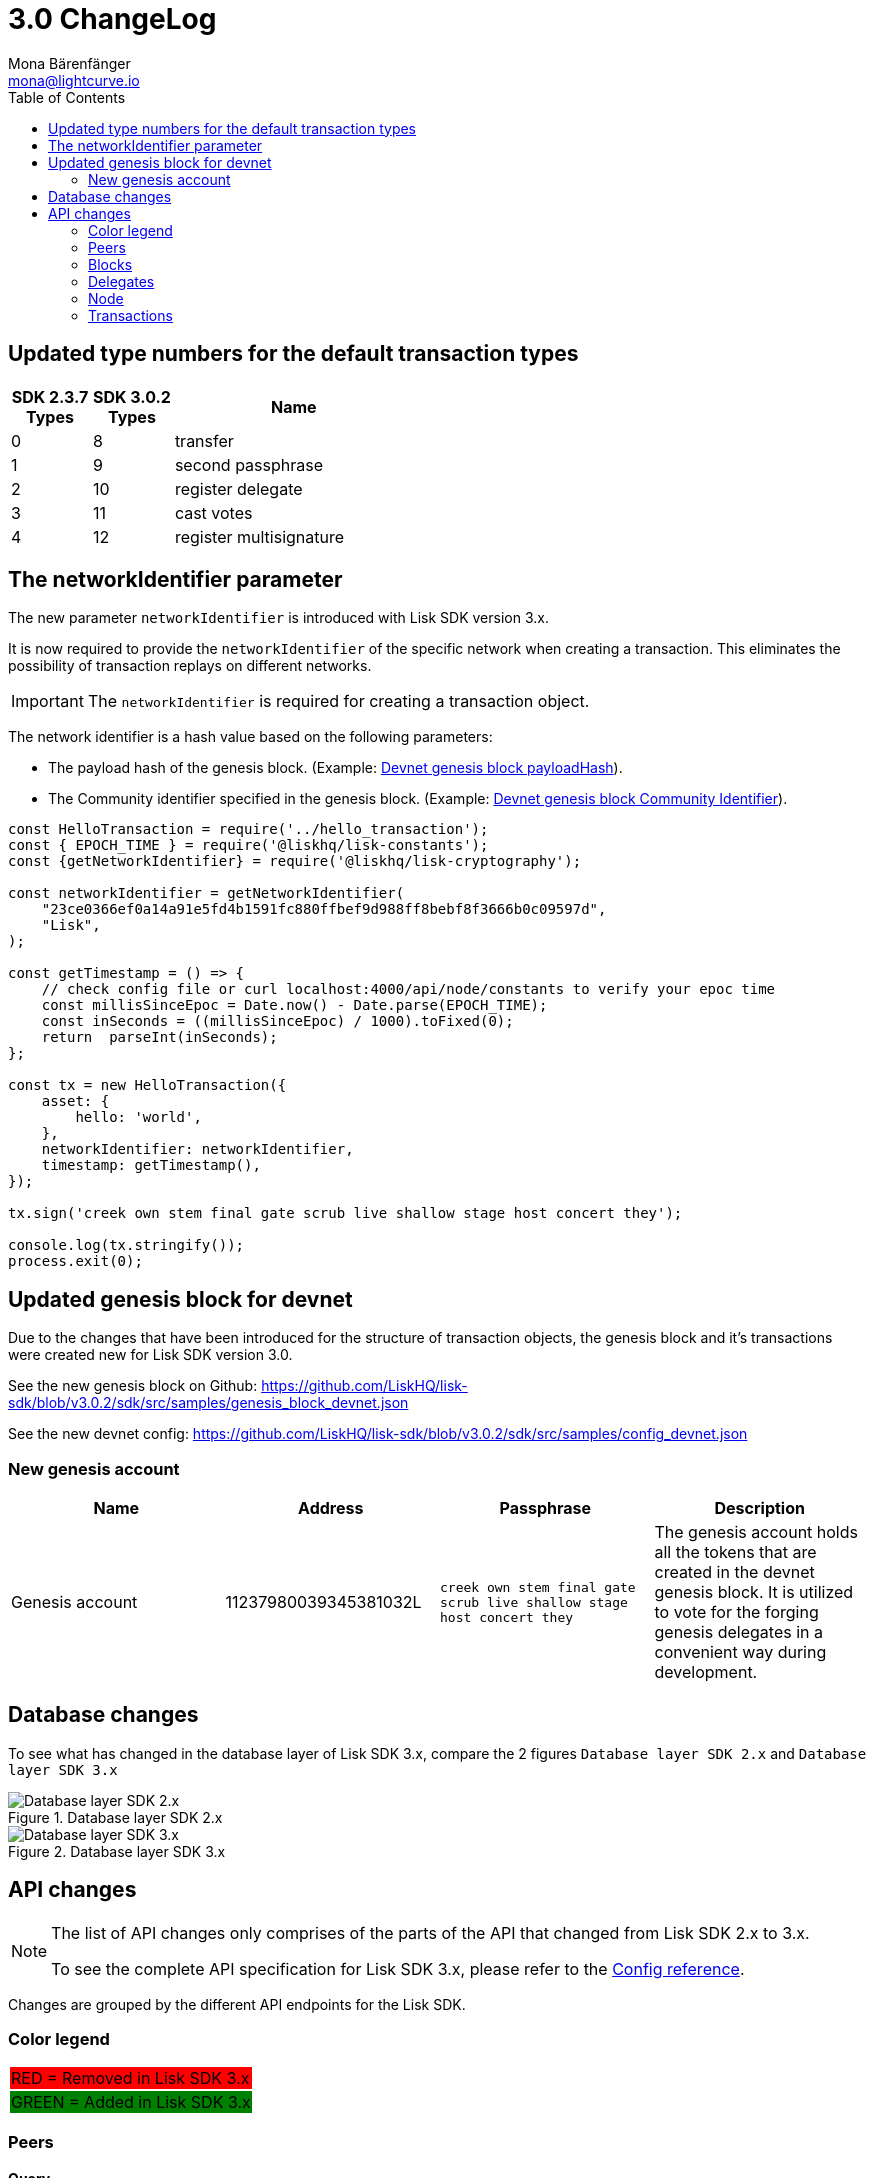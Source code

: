 = 3.0 ChangeLog
Mona Bärenfänger <mona@lightcurve.io>
:description: This section contains the devloper changelog information from the transaction types and updated genesis block for the devnet, to the database changes including the peers, delegates and nodes.
:toc:
:imagesdir: ../../assets/images
:v_sdk: v3.0.2

:url_github_devnet_genesis_payload: https://github.com/LiskHQ/lisk-sdk/blob/{v_sdk}/sdk/src/samples/genesis_block_devnet.json#L11
:url_github_devnet_genesis_comid: https://github.com/LiskHQ/lisk-sdk/blob/{v_sdk}/sdk/src/samples/genesis_block_devnet.json#L9

:url_config_reference: references/config.adoc

== Updated type numbers for the default transaction types

[cols="20,20,~",options="header",stripes="hover"]
|===
| SDK 2.3.7 +
Types
| SDK 3.0.2 +
Types
| Name

| 0
| 8
| transfer

| 1
| 9
| second passphrase

| 2
| 10
| register delegate

| 3
| 11
| cast votes

| 4
| 12
| register multisignature

|===

== The networkIdentifier parameter

The new parameter `networkIdentifier` is introduced with Lisk SDK version 3.x.

It is now required to provide the `networkIdentifier` of the specific network when creating a transaction.
This eliminates the possibility of transaction replays on different networks.

IMPORTANT: The `networkIdentifier` is required for creating a transaction object.

The network identifier is a hash value based on the following parameters:

* The payload hash of the genesis block. (Example: {url_github_devnet_genesis_payload}[Devnet genesis block payloadHash^]).
* The Community identifier specified in the genesis block. (Example: {url_github_devnet_genesis_comid}[Devnet genesis block Community Identifier^]).

[source,js]
----
const HelloTransaction = require('../hello_transaction');
const { EPOCH_TIME } = require('@liskhq/lisk-constants');
const {getNetworkIdentifier} = require('@liskhq/lisk-cryptography');

const networkIdentifier = getNetworkIdentifier(
    "23ce0366ef0a14a91e5fd4b1591fc880ffbef9d988ff8bebf8f3666b0c09597d",
    "Lisk",
);

const getTimestamp = () => {
    // check config file or curl localhost:4000/api/node/constants to verify your epoc time
    const millisSinceEpoc = Date.now() - Date.parse(EPOCH_TIME);
    const inSeconds = ((millisSinceEpoc) / 1000).toFixed(0);
    return  parseInt(inSeconds);
};

const tx = new HelloTransaction({
    asset: {
        hello: 'world',
    },
    networkIdentifier: networkIdentifier,
    timestamp: getTimestamp(),
});

tx.sign('creek own stem final gate scrub live shallow stage host concert they');

console.log(tx.stringify());
process.exit(0);
----

== Updated genesis block for devnet

Due to the changes that have been introduced for the structure of transaction objects, the genesis block and it's transactions were created new for Lisk SDK version 3.0.

See the new genesis block on Github: https://github.com/LiskHQ/lisk-sdk/blob/v3.0.2/sdk/src/samples/genesis_block_devnet.json

See the new devnet config: https://github.com/LiskHQ/lisk-sdk/blob/v3.0.2/sdk/src/samples/config_devnet.json

=== New genesis account

[cols=",,,",options="header"]
|===
| Name
| Address
| Passphrase
| Description

| Genesis account
| 11237980039345381032L
| `creek own stem final gate scrub live shallow stage host concert they`
| The genesis account holds all the tokens that are created in the devnet genesis block.
It is utilized to vote for the forging genesis delegates in a convenient way during development.

|===

== Database changes

To see what has changed in the database layer of Lisk SDK 3.x, compare the 2 figures `Database layer SDK 2.x`
 and `Database layer SDK 3.x`

.Database layer SDK 2.x
image::db-sdk-2.png[Database layer SDK 2.x]

.Database layer SDK 3.x
image::db-sdk-3.png[Database layer SDK 3.x]

== API changes

[NOTE]
====
The list of API changes only comprises of the parts of the API that changed from Lisk SDK 2.x to 3.x.

To see the complete API specification for Lisk SDK 3.x, please refer to the xref:{url_config_reference}[Config reference].
====

Changes are grouped by the different API endpoints for the Lisk SDK.

=== Color legend
[cols=""]
|===
|{set:cellbgcolor:red}RED = Removed in Lisk SDK 3.x
|{set:cellbgcolor:green}GREEN = Added in Lisk SDK 3.x
|===
{set:cellbgcolor!}

=== Peers

==== Query
....
GET /peers
....

===== Parameters

[options="header", cols=",,a,"]
|===

|Name|Description|Schema|Default

|{set:cellbgcolor:red}**broadhash** +
__optional__|Broadhash of the network|string (hex)|

|{set:cellbgcolor!}
**height** +
__optional__|Current height of the network|integer (int32)|
|**httpPort** +
__optional__|HTTP port of the node or delegate|integer (int32)|
|**ip** +
__optional__|IP of the node or delegate|string (ip)|
|**limit** +
__optional__|Limit applied to results|integer (int32)|`10`
|**offset** +
__optional__|Offset value for results|integer (int32)|`0`
|**os** +
__optional__|OS of the node|string|
|**protocolVersion** +
__optional__|Protocol version of the node|string (protocolVersion)|
|**sort** +
__optional__|Fields to sort results by|enum (height:asc, height:desc, version:asc, version:desc)|`"height:desc"`
|**state** +
__optional__|Current state of the network
|
[cols="",options="header"]
!===
! {set:cellbgcolor:green} enum
! connected
! disconnected
!===

[cols="",options="header"]
!===
! {set:cellbgcolor:red} integer
! minimum: 0
! maximum: 2
!===
|

|**version** +
__optional__|Lisk version of the node|string (version)|
|**wsPort** +
__optional__|Web socket port for the node or delegate|integer (int32)|
|===

[[peer]]
==== Peer object

[options="header", cols=",,a"]
|===
|Name|Description|Schema

|**height** +
__optional__|Network height on the peer node.
Represents the current number of blocks in the chain on the peer node. +
**Example** : `123`|integer
|{set:cellbgcolor:red}**broadhash** +
__optional__|Broadhash on the peer node.
Broadhash is established as an aggregated rolling hash of the past five blocks present in the database. +
**Example** : `258974416d58533227c6a3da1b6333f0541b06c65b41e45cf31926847a3db1ea`| string (hex)
|**nonce** +
__optional__|Unique Identifier for the peer. Random string. +
**Example** : `sYHEDBKcScaAAAYg`|string (minLenght: 1)

|{set:cellbgcolor!} **httpPort** +
__optional__|The port the peer node uses for HTTP requests, e.g. API calls. +
**Minimum value** : `1` +
**Maximum value** : `65535` +
**Example** : `8000`|integer (int32)
|**ip** +
__optional__|IPv4 address of the peer node. +
**Example** : `"127.0.0.1"`|string (ip)
|{set:cellbgcolor:green}
**networkId** +
__optional__|The network identifier as per LIP-0009 +
**Example** : `"11a254dc30db5eb1ce4001acde35fd5a14d62584f886d30df161e4e883220eb7"`|string
|{set:cellbgcolor!}
**os** +
__optional__|The Operating system, that the peer node runs on. +
**Example** : `"debian"`|string
|**protocolVersion** +
__optional__|The protocol version of Lisk Core that the peer node runs on. +
**Example** : `"1.0"`|string (protocolVersion)
|**state** +
__required__|The state of the Peer. +
**Example** : `"connected"`
|
[cols="",options="header"]
!===
! {set:cellbgcolor:green} enum
! connected
! disconnected
!===

[cols="",options="header"]
!===
! {set:cellbgcolor:red} integer
! minimum: 0
! maximum: 2
!===

|**version** +
__optional__|The version of Lisk Core that the peer node runs on. +
**Example** : `"v0.8.0"`|string (version)
|**wsPort** +
__required__|The port the peer node uses for websocket connections, e.g. P2P broadcasts. +
**Minimum value** : `1` +
**Maximum value** : `65535` +
**Example** : `8001`|integer (int32)
|===

=== Blocks

[[block-object]]
==== Block object

[options="header", cols=",,"]
|===
|Name|Description|Schema
|**blockSignature** +
__optional__|Derived from a SHA-256 hash of the block header,
that is signed by the private key of the delegate who forged the block. +
**Example** : `"a3733254aad600fa787d6223002278c3400be5e8ed4763ae27f9a151e07"`|string (signature)
|**confirmations** +
__optional__|Number of times that this Block has been confirmed by the network.
By forging a new block on a chain, all former blocks in the chain get confirmed by the forging delegate. +
**Example** : `200`|integer
|**generatorAddress** +
__optional__|Lisk address of the delegate who forged the block. +
**Example** : `"12668885769632475474L"`|string (address)
|**generatorPublicKey** +
__required__|Public key of the delegate who forged the block. +
**Example** : `"968ba2fa993ea9dc27ed740da0daf49eddd740db41b"`|string (publicKey)
|**height** +
__required__|Height of the network, when the block was forged.
The height of the networks represents the number of blocks,
that have been forged on the network since the Genesis block. +
**Minimum value** : `1` +
**Example** : `123`|integer
|**id** +
__required__|Unique identifier of the block.
Derived from the block signature. +
**Length** : `1 - 20` +
**Example** : `"6258354802676165798"`|string (id)
|{set:cellbgcolor:green} **maxHeightPreviouslyForged** +
__optional__|Largest height of any block previously forged by the generatorPublicKey as defined in the Lisk BFT Protocol.
See https://github.com/LiskHQ/lips/blob/master/proposals/lip-0014.md +
**Example** : `123`|integer
|**maxHeightPrevoted** +
__optional__|Largest height of an ancestor block with at least 68 prevotes as defined in the Lisk BFT Protocol.
See https://github.com/LiskHQ/lips/blob/master/proposals/lip-0014.md +
**Example** : `123`|integer
|{set:cellbgcolor!}
**numberOfTransactions** +
__required__|The number of transactions processed in the block. +
**Example** : `15`|integer
|**payloadHash** +
__optional__|Hash of the payload of the block.
The payload of a block is comprised of the transactions the block contains.
For each type of transaction exists a different maximum size for the payload. +
**Example** : `"4e4d91be041e09a2e54bb7dd38f1f2a02ee7432ec9f169ba63cd1f193a733dd2"`|string (hex)
|**payloadLength** +
__optional__|Bytesize of the payload hash. +
**Minimum value** : `0` +
**Example** : `117`|integer
|**previousBlockId** +
__optional__|The id of the previous block of the chain. +
**Example** : `"15918760246746894806"`|string (id)
|**reward** +
__required__|The Lisk reward for the delegate. +
**Example** : `"50000000"`|string
|**timestamp** +
__required__|Unix timestamp +
**Example** : `28227090`|integer
|**totalAmount** +
__required__|The total amount of Lisk transferred. +
**Example** : `"150000000"`|string
|**totalFee** +
__required__|The total amount of fees associated with the block. +
**Example** : `"15000000"`|string
|**totalForged** +
__required__|Total amount of LSK that have been forged in this Block.
Consists of fees and the reward. +
**Example** : `"65000000"`|string
|**version** +
__optional__|Versioning for future upgrades of the lisk protocol. +
**Minimum value** : `0` +
**Example** : `0`|integer
|===


=== Delegates

==== Query
....
GET /delegates
....

===== Parameters

[options="header", cols=",,,a,a"]
|===
|Type|Name|Description|Schema|Default
|**Query**|**address** +
__optional__|Address of an account|string (address)|
|**Query**|**limit** +
__optional__|Limit applied to results|integer (int32)|`10`
|**Query**|**offset** +
__optional__|Offset value for results|integer (int32)|`0`
|**Query**|**publicKey** +
__optional__|Public key to query|string (publicKey)|
|**Query**|**search** +
__optional__|Fuzzy delegate username to query|string|
|**Query**|**secondPublicKey** +
__optional__|Second public key to query|string (publicKey)|
|**Query**|**sort** +
__optional__
|Fields to sort results by
|

[cols="",options="header"]
!===
! enum
! username:asc
! username:desc
! productivity:asc
! productivity:desc
! missedBlocks:asc
! missedBlocks:desc
! producedBlocks:asc
! producedBlocks:desc
! {set:cellbgcolor:red} rank:asc
! rank:desc
! {set:cellbgcolor:green}
voteWeight:asc
! voteWeight:desc
!===

|
[cols=""]
!===
! {set:cellbgcolor:red} `"rank:asc"`
! {set:cellbgcolor:green} `"voteWeight:desc"`
!===
|

|**Query**|**username** +
__optional__|Delegate username to query|string (username)|
|===

[[delegate-object]]
==== Delegate

[options="header", cols=",,"]
|===
|Name|Description|Schema
|**approval** +
__optional__|Percentage of the voters weight, that the delegate owns in relation to the total supply of Lisk. +
**Example** : `14.22`|number
|**missedBlocks** +
__optional__|Total number of blocks the delegate has missed. +
**Example** : `427`|integer
|**producedBlocks** +
__optional__|Total number of blocks the delegate has forged. +
**Example** : `20131`|integer
|**productivity** +
__optional__|Productivity rate.
Percentage of successfully forged blocks (not missed) by the delegate. +
**Example** : `96.41`|number
|**rewards** +
__optional__|Total sum of block rewards that the delegate has forged. +
**Example** : `"510000000"`|string
|**username** +
__required__|The delegates' username.
A delegate chooses the username by registering a delegate on the Lisk network.
It is unique and cannot be changed later. +
**Example** : `"isabella"`|string (username)
|{set:cellbgcolor:green} **voteWeight** +
__required__|The voters weight of the delegate.
Represents the total amount of Lisk (in Beddows) that the delegates' voters own.
The voters weight decides which rank the delegate gets in relation to the other delegates and their voters weights. +
**Example** : `"1081560729258"`|string
|{set:cellbgcolor:red} **vote** +
__required__|The voters weight of the delegate.
Represents the total amount of Lisk (in Beddows) that the delegates' voters own.
The voters weight decides which rank the delegate gets in relation to the other delegates and their voters weights. +
**Example** : `"1081560729258"`|string
|**rank** +
__required__|The voters weight of the delegate.
Rank of the delegate.
The rank is defined by the voters weight/ approval of a delegates, in relation to all other delegates. +
**Example** : `70`|integerOrNull
|===
{set:cellbgcolor!}


[[delegatewithaccount]]
==== DelegateWithAccount

[options="header", cols=",,"]
|===
|Name|Description|Schema
|**account** +
__required__||<<_account,Account>>
|**approval** +
__optional__|Percentage of the voters weight, that the delegate owns in relation to the total supply of Lisk. +
**Example** : `14.22`|number
|**missedBlocks** +
__optional__|Total number of blocks the delegate has missed. +
**Example** : `427`|integer
|**producedBlocks** +
__optional__|Total number of blocks the delegate has forged. +
**Example** : `20131`|integer
|**productivity** +
__optional__|Productivity rate.
Percentage of successfully forged blocks (not missed) by the delegate. +
**Example** : `96.41`|number
|**rewards** +
__optional__|Total sum of block rewards that the delegate has forged. +
**Example** : `"510000000"`|string
|**username** +
__required__|The delegates' username.
A delegate chooses the username by registering a delegate on the Lisk network.
It is unique and cannot be changed later. +
**Example** : `"isabella"`|string (username)
|{set:cellbgcolor:green} **voteWeight** +
__required__|The voters weight of the delegate.
Represents the total amount of Lisk (in Beddows) that the delegates' voters own.
The voters weight decides which rank the delegate gets in relation to the other delegates and their voters weights. +
**Example** : `"1081560729258"`|string
|{set:cellbgcolor:red} **vote** +
__required__|The voters weight of the delegate.
Represents the total amount of Lisk (in Beddows) that the delegates' voters own.
The voters weight decides which rank the delegate gets in relation to the other delegates and their voters weights. +
**Example** : `"1081560729258"`|string
|**rank** +
__required__|The voters weight of the delegate.
Rank of the delegate.
The rank is defined by the voters weight/ approval of a delegates, in relation to all other delegates. +
**Example** : `70`|integerOrNull
|===
{set:cellbgcolor!}

=== Node

==== Query node/status/forging
....
GET /node/status/forging
....

===== Parameters

[options="header", cols=",,"]
|===
|Name|Description|Schema
|{set:cellbgcolor:green}**forging** +
__optional__|Forging status to filter|boolean

|{set:cellbgcolor!}

**publicKey** +
__optional__|Public key to query|string (publicKey)
|===

==== Query node/transactions/state
....
GET /node/transactions/{state}
....

===== Parameters

[options="header", cols=",,,,"]
|===
|Type|Name|Description|Schema|Default
|**Path**|**state** +
__required__|State of transactions to query|enum (pending, ready, received, validated, verified)|`"verified"`
|**Query**|**id** +
__optional__|Transaction id to query|string (id)|
|**Query**|**limit** +
__optional__|Limit applied to results|integer (int32)|`10`
|**Query**|**offset** +
__optional__|Offset value for results|integer (int32)|`0`
|**Query**|**recipientId** +
__optional__|Recipient's Lisk address|string (address)|
|{set:cellbgcolor:red}**Query**|**recipientPublicKey** +
__optional__|Recipient's public key|string (publicKey)|
|{set:cellbgcolor!}
**Query**|**senderId** +
__optional__|Sender's Lisk address|string (address)|
|**Query**|**senderPublicKey** +
__optional__|Sender's public key|string (publicKey)|
|**Query**|**sort** +
__optional__|Fields to sort results by|enum (amount:asc, amount:desc, fee:asc, fee:desc, type:asc, type:desc, timestamp:asc, timestamp:desc)|`"amount:desc"`
|**Query**|**type** +
__optional__|Transaction type (0-*)|integer|
|===

==== NodeConstants object

[options="header", cols=",,"]
|===
|Name|Description|Schema
|**build** +
__required__|The build number.
Consists of `v` + the date and time of the build of the node. +
**Example** : `"v09:54:35 12/04/2017"`|string
|**commit** +
__required__|The last commit that was added to the codebase. +
**Length** : `40` +
**Example** : `"7199d4b67c3575d5f99d1c29436a02977eeb01a7"`|string
|**epoch** +
__required__|Timestamp of first block on the network. +
**Example** : `"2016-05-24T17:00:00.000Z"`|string (date-time)
|**fees** +
__required__||<<_fees,Fees>>
|**milestone** +
__required__|The Reward, each forger will get for forging a block at the current slot.
After a certain amount of slots, the reward will be reduced. +
**Example** : `"500000000"`|string
|{set:cellbgcolor:red} **nethash** +
__required__|Describes the network.
The nethash describes e.g. the Mainnet or the Testnet, that the node is connecting to.|string
| **nonce** +
__required__|Unique identifier of the node. Random string. +
MinLenght: 16, MaxLength: 16, Example: `cJmXK66xxz644d67`|string
|{set:cellbgcolor:green} **networkId** +
__required__|Unique identifier for the network.
The networkId that the node is connecting to, see LIP-0009 for more details. +
**Example** : `"ed14889723f24ecc54871d058d98ce91ff2f973192075c0155ba2b7b70ad2511"`|string
|{set:cellbgcolor!}
**protocolVersion** +
__optional__|The Lisk Core protocol version, that the node is running on. +
**Example** : `"1.0"`|string (protocolVersion)
|**reward** +
__required__|The reward a delegate will get for forging a block.
Dependant on the slot height. +
**Example** : `"500000000"`|string
|**supply** +
__required__|Total supply of LSK in the network. +
**Example** : `"10575384500000000"`|string
|**version** +
__required__|The Lisk Core version, that the node is running on. +
**Example** : `"v0.8.0"`|string (version)
|===

[[nodestatus]]
==== NodeStatus object

[options="header", cols=",,"]
|===
|Name|Description|Schema
|{set:cellbgcolor:green}**chainMaxHeightFinalized** +
__required__|The largest height with precommits by at least 68 delegates.
See https://github.com/LiskHQ/lips/blob/master/proposals/lip-0014.md +
**Example** : `123`|integer
|{set:cellbgcolor:red}**broadhash** +
__required__|Broadhash is established as an aggregated rolling hash of the past five blocks present in the database.
Broadhash consensus serves a vital function for the Lisk network in order to prevent forks.
It ensures that a majority of available peers agree that it is acceptable to forge. +
minLength: 64, maxLength: 64 +
**Example** : `258974416d58533227c6a3da1b6333f0541b06c65b41e45cf31926847a3db1ea`|string
|**consensus** +
__required__|Percentage of the connected peers, that have the same broadhash as the querying node. +
minimum: 0, maximum: 100, **Example** : `95`|integer
|**loaded** +
__required__|True if the blockchain loaded. +
**Example** : `true`|boolean
|**networkHeight** +
__required__|Current block height of the network.
Represents the current number of blocks in the chain on the network. +
**Example** : `123`|integer
|**transactions** +
__required__|Transactions known to the node. |object
|{set:cellbgcolor!}
**currentTime** +
__required__|Current time of the node in miliseconds, (Unix timestamp). +
**Example** : `1533558858128`|integer
|**height** +
__required__|Current block height of the node.
Represents the current number of blocks in the chain on the node. +
**Minimum value** : `1` +
**Example** : `123`|integer
|**secondsSinceEpoch** +
__required__|Number of seconds that have elapsed since the Lisk epoch time, (Lisk timestamp). +
**Example** : `1533558858`|integer
|**syncing** +
__required__|True if the node syncing with other peers. +
**Example** : `false`|boolean
|===

=== Transactions

==== Query
....
GET /transactions
....

===== Parameters

[options="header", cols=",,,,"]
|===
|Type|Name|Description|Schema|Default
|**Query**|**blockId** +
__optional__|Block id to query|string (id)|
|**Query**|**data** +
__optional__|Fuzzy additional data field to query|string (additionalData)|
|**Query**|**fromTimestamp** +
__optional__|Starting unix timestamp|integer|
|**Query**|**height** +
__optional__|Current height of the network|integer (int32)|
|**Query**|**id** +
__optional__|Transaction id to query|string (id)|
|**Query**|**limit** +
__optional__|Limit applied to results|integer (int32)|`10`
|**Query**|**maxAmount** +
__optional__|Maximum transaction amount in Beddows|integer|
|**Query**|**minAmount** +
__optional__|Minimum transaction amount in Beddows|integer|
|**Query**|**offset** +
__optional__|Offset value for results|integer (int32)|`0`
|**Query**|**recipientId** +
__optional__|Recipient's Lisk address|string (address)|
|{set:cellbgcolor:red}**Query**|**recipientPublicKey** +
__optional__|Recipient's public key|string (publicKey)|
|{set:cellbgcolor!}
**Query**|**senderId** +
__optional__|Sender's Lisk address|string (address)|
|**Query**|**senderIdOrRecipientId** +
__optional__|Lisk address|string (address)|
|**Query**|**senderPublicKey** +
__optional__|Sender's public key|string (publicKey)|
|**Query**|**sort** +
__optional__|Fields to sort results by|enum (amount:asc, amount:desc, fee:asc, fee:desc, type:asc, type:desc, timestamp:asc, timestamp:desc)|`"amount:asc"`
|**Query**|**toTimestamp** +
__optional__|Ending unix timestamp|integer|
|**Query**|**type** +
__optional__|Transaction type (0-*)|integer|
|===

==== Transactionrequest

[options="header", cols=",,"]
|===
|Name|Description|Schema
|**asset** +
__required__|Displays additional transaction data.
For example, this can include the vote data or delegate username.|<<transactionrequest_asset,asset>>
|{set:cellbgcolor:red} **amount** +
__required__| Amount of Lisk to be transferred in this transaction.| string
|**fee** +
__required__|Transaction fee associated with this transaction.| string
|**recipientId** +
__required__|Lisk Address of the Recipients' account.| string (address)
|{set:cellbgcolor!}
**id** +
__required__|Unique identifier of the transaction.
Derived from the transaction signature. +
**Length** : `1 - 20` +
**Example** : `"222675625422353767"`|string (id)
|**senderPublicKey** +
__required__|The public key of the sender's account. +
**Example** : `"2ca9a7143fc721fdc540fef893b27e8d648d2288efa61e56264edf01a2c23079"`|string (publicKey)
|**signSignature** +
__optional__|Contains the second signature, if the transaction is sent from an account with second passphrase activated. +
**Example** : `"2821d93a742c4edf5fd960efad41a4def7bf0fd0f7c09869aed524f6f52bf9c974c205"`|string (signature)
|**signature** +
__required__|Derived from a SHA-256 hash of the transaction object,
that is signed by the private key of the account who created the transaction. +
**Example** : `"2821d93a742c4edf5fd960efad41a4def7bf0fd0f7c09869aed5254006591aa759784c205"`|string (signature)
|**signatures** +
__optional__|If the transaction is a multisignature transaction, all signatures of the members of the corresponding multisignature group will be listed here.| string (signature) array
|**timestamp** +
__required__|Time when the transaction was created.
Unix timestamp. +
**Example** : `28227090`|integer
|**type** +
__required__|Describes the transaction type. +
**Minimum value** : `0`|integer
|===

[[transactionrequest_asset]]
==== Transaction asset

[options="header", cols=",,"]
|===
|Name|Description|Schema
| {set:cellbgcolor:green} **amount** +
__optional__|Amount of Lisk to be transferred in this transaction. +
**Example** : `"150000000"`|string
|**recipientId** +
__optional__|Lisk address of the Recipients' account. +
**Example** : `"12668885769632475474L"`|string (address)
|===
{set:cellbgcolor!}

[[transaction-object]]
==== Transaction object

[options="header", cols=",a,"]
|===
|Name|Description|Schema
|**asset** +
__required__||object
|{set:cellbgcolor:red} **amount** +
__required__| Amount of Lisk to be transferred in this transaction.| string
|**recipientId** +
__required__|Lisk Address of the Recipients' account.| string (address)
|{set:cellbgcolor!}
**blockId** +
__optional__|The Id of the block, this transaction is included in. +
**Length** : `1 - 20` +
**Example** : `"6258354802676165798"`|string (id)
|**confirmations** +
__optional__|Number of times that this transaction has been confirmed by the network.
By forging a new block on a chain, all former blocks and their contained transactions in the chain get confirmed by the forging delegate. +
**Minimum value** : `0`|integer
|**fee** +
__required__|Transaction fee associated with this transaction. +
**Example** : `"1000000"`|string
|**height** +
__optional__|The height of the network, at the moment where this transaction was included in the blockchain. +
**Minimum value** : `1`|integer
|**id** +
__required__|Unique identifier of the transaction.
Derived from the transaction signature. +
**Length** : `1 - 20` +
**Example** : `"222675625422353767"`|string (id)
|**ready** +
__optional__|Only present in transactions sent from a multisignature account, or transactions type 4 (multisignature registration).
False, if the minimum amount of signatures to sign this transaction has not been reached yet.
True, if the minimum amount of signatures has been reached. +
**Example** : `false`|boolean
|**receivedAt** +
__optional__|The timestamp of the moment, where a node discovered a transaction for the first time.|string (date-time)
|**senderId** +
__optional__|Lisk Address of the Senders' account. +
**Example** : `"12668885769632475474L"`|string (address)
|{set:cellbgcolor!}
**senderPublicKey** +
__required__|The public key of the sender's account. +
**Example** : `"2ca9a7143fc721fdc540fef893b27e8d648d2288efa61e56264edf01a2c23079"`|string (publicKey)
|{set:cellbgcolor:red}**recipientPublicKey**|The public key of the recipient's account. |string (publicKey)
|{set:cellbgcolor!}
**senderSecondPublicKey** +
__optional__|The second public key of the sender's account, if it exists. +
**Example** : `"2ca9a7143fc721fdc540fef893b27e8d648d2288efa61e56264edf01a2c23079"`|string (publicKey)
|**signSignature** +
__optional__|Contains the second signature, if the transaction is sent from an account with second passphrase activated. +
**Example** : `"2821d93a742c4edf5fd960efad41a4def7bf0fd0f7c09869aed524f6f526591aa759784c205"`|string (signature)
|**signature** +
__required__|Derived from a SHA-256 hash of the transaction object,
that is signed by the private key of the account who created the transaction. +
**Example** : `"2821d93a742c4edf5fd960efad41a4def7bf0fd0f7c09006591aa759784c205"`|string (signature)
|**signatures** +
__optional__||string (signature) array
|**timestamp** +
__required__|Time when the transaction was created.
Unix timestamp. +
**Example** : `28227090`|integer
|**type** +
__required__|Describes the transaction type. +

[cols=","]
!===
! Minium
! Maximum

! 0
! {set:cellbgcolor:red} 7
!===

**Minimum value** : `0`|integer
|===
